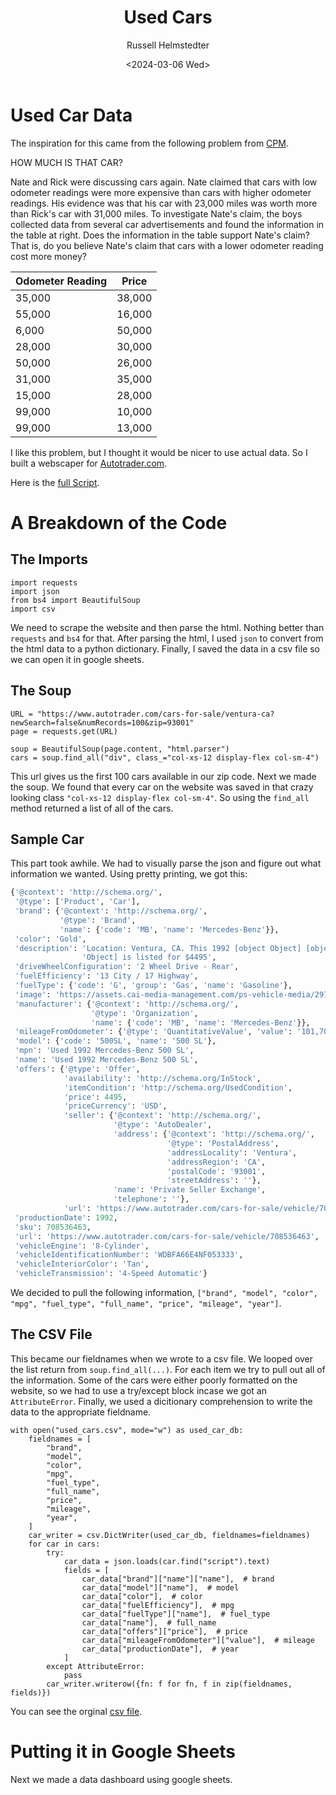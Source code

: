#+title: Used Cars
#+author: Russell Helmstedter
#+date: <2024-03-06 Wed>

* Used Car Data
The inspiration for this came from the following problem from [[http://cpm.org][CPM]].

HOW MUCH IS THAT CAR?

Nate and Rick were discussing cars again.  Nate claimed that cars with low odometer readings were more expensive than cars with higher odometer readings.  His evidence was that his car with 23,000 miles was worth more than Rick's car with 31,000 miles. To investigate Nate's claim, the boys collected data from several car advertisements and found the information in the table at right. Does the information in the table support Nate's claim?  That is, do you believe Nate's claim that cars with a lower odometer reading cost more money?

| Odometer Reading | Price  |
|------------------+--------|
| 35,000           | 38,000 |
| 55,000           | 16,000 |
| 6,000            | 50,000 |
| 28,000           | 30,000 |
| 50,000           | 26,000 |
| 31,000           | 35,000 |
| 15,000           | 28,000 |
| 99,000           | 10,000 |
| 99,000           | 13,000 |

I like this problem, but I thought it would be nicer to use actual data. So I built a webscaper for [[https://www.autotrader.com][Autotrader.com]].

Here is the [[file:used_cars.py][full Script]].

* A Breakdown of the Code

** The Imports
#+begin_src python exports: code
import requests
import json
from bs4 import BeautifulSoup
import csv
#+end_src
We need to scrape the website and then parse the html. Nothing better than ~requests~ and ~bs4~ for that. After parsing the html, I used ~json~ to convert from the html data to a python dictionary. Finally, I saved the data in a csv file so we can open it in google sheets.


** The Soup
#+begin_src python exports: code
URL = "https://www.autotrader.com/cars-for-sale/ventura-ca?newSearch=false&numRecords=100&zip=93001"
page = requests.get(URL)

soup = BeautifulSoup(page.content, "html.parser")
cars = soup.find_all("div", class_="col-xs-12 display-flex col-sm-4")
#+end_src

This url gives us the first 100 cars available in our zip code. Next we made the soup. We found that every car on the website was saved in that crazy looking class ~"col-xs-12 display-flex col-sm-4"~. So using the ~find_all~ method returned a list of all of the cars.

** Sample Car
This part took awhile. We had to visually parse the json and figure out what information we wanted. Using pretty printing, we got this:
#+begin_src python
{'@context': 'http://schema.org/',
 '@type': ['Product', 'Car'],
 'brand': {'@context': 'http://schema.org/',
           '@type': 'Brand',
           'name': {'code': 'MB', 'name': 'Mercedes-Benz'}},
 'color': 'Gold',
 'description': 'Location: Ventura, CA. This 1992 [object Object] [object '
                'Object] is listed for $4495',
 'driveWheelConfiguration': '2 Wheel Drive - Rear',
 'fuelEfficiency': '13 City / 17 Highway',
 'fuelType': {'code': 'G', 'group': 'Gas', 'name': 'Gasoline'},
 'image': 'https://assets.cai-media-management.com/ps-vehicle-media/297f5e02-cffc-428c-b867-9bce40ea9151.jpg',
 'manufacturer': {'@context': 'http://schema.org/',
                  '@type': 'Organization',
                  'name': {'code': 'MB', 'name': 'Mercedes-Benz'}},
 'mileageFromOdometer': {'@type': 'QuantitativeValue', 'value': '101,700'},
 'model': {'code': '500SL', 'name': '500 SL'},
 'mpn': 'Used 1992 Mercedes-Benz 500 SL',
 'name': 'Used 1992 Mercedes-Benz 500 SL',
 'offers': {'@type': 'Offer',
            'availability': 'http://schema.org/InStock',
            'itemCondition': 'http://schema.org/UsedCondition',
            'price': 4495,
            'priceCurrency': 'USD',
            'seller': {'@context': 'http://schema.org/',
                       '@type': 'AutoDealer',
                       'address': {'@context': 'http://schema.org/',
                                   '@type': 'PostalAddress',
                                   'addressLocality': 'Ventura',
                                   'addressRegion': 'CA',
                                   'postalCode': '93001',
                                   'streetAddress': ''},
                       'name': 'Private Seller Exchange',
                       'telephone': ''},
            'url': 'https://www.autotrader.com/cars-for-sale/vehicle/708536463'},
 'productionDate': 1992,
 'sku': 708536463,
 'url': 'https://www.autotrader.com/cars-for-sale/vehicle/708536463',
 'vehicleEngine': '8-Cylinder',
 'vehicleIdentificationNumber': 'WDBFA66E4NF053333',
 'vehicleInteriorColor': 'Tan',
 'vehicleTransmission': '4-Speed Automatic'}
#+end_src

We decided to pull the following information, ~["brand", "model", "color", "mpg", "fuel_type", "full_name", "price", "mileage", "year"]~.

** The CSV File
This became our fieldnames when we wrote to a csv file. We looped over the list return from ~soup.find_all(...)~. For each item we try to pull out all of the information. Some of the cars were either poorly formatted on the website, so we had to use a try/except block incase we got an ~AttributeError~. Finally, we used a dicitionary comprehension to write the data to the appropriate fieldname.

#+begin_src python exports: code
with open("used_cars.csv", mode="w") as used_car_db:
    fieldnames = [
        "brand",
        "model",
        "color",
        "mpg",
        "fuel_type",
        "full_name",
        "price",
        "mileage",
        "year",
    ]
    car_writer = csv.DictWriter(used_car_db, fieldnames=fieldnames)
    for car in cars:
        try:
            car_data = json.loads(car.find("script").text)
            fields = [
                car_data["brand"]["name"]["name"],  # brand
                car_data["model"]["name"],  # model
                car_data["color"],  # color
                car_data["fuelEfficiency"],  # mpg
                car_data["fuelType"]["name"],  # fuel_type
                car_data["name"],  # full_name
                car_data["offers"]["price"],  # price
                car_data["mileageFromOdometer"]["value"],  # mileage
                car_data["productionDate"],  # year
            ]
        except AttributeError:
            pass
        car_writer.writerow({fn: f for fn, f in zip(fieldnames, fields)})
#+end_src

You can see the orginal [[file:used_cars.csv][csv file]].


* Putting it in Google Sheets
Next we made a data dashboard using google sheets.
